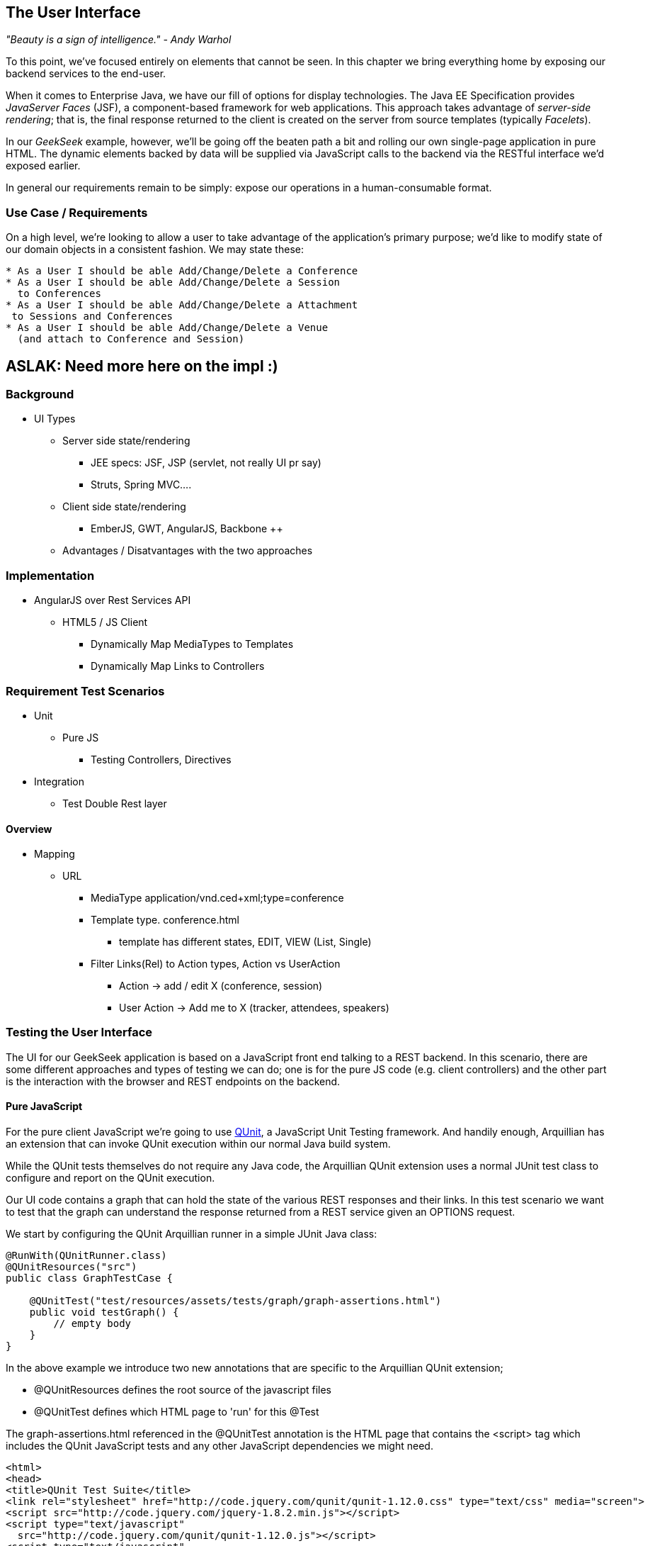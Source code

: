 == The User Interface

_"Beauty is a sign of intelligence." - Andy Warhol_ 

To this point, we've focused entirely on elements that cannot be seen.  In this chapter we bring everything home by exposing our backend services to the end-user.

When it comes to Enterprise Java, we have our fill of options for display technologies.  The Java EE Specification provides _JavaServer Faces_ (JSF), a component-based framework for web applications.  This approach takes advantage of _server-side rendering_; that is, the final response returned to the client is created on the server from source templates (typically _Facelets_).

In our _GeekSeek_ example, however, we'll be going off the beaten path a bit and rolling our own single-page application in pure HTML.  The dynamic elements backed by data will be supplied via JavaScript calls to the backend via the RESTful interface we'd exposed earlier.

In general our requirements remain to be simply: expose our operations in a human-consumable format.

=== Use Case / Requirements

On a high level, we're looking to allow a user to take advantage of the application's primary purpose; we'd like to modify state of our domain objects in a consistent fashion.  We may state these:

----
* As a User I should be able Add/Change/Delete a Conference
* As a User I should be able Add/Change/Delete a Session
  to Conferences
* As a User I should be able Add/Change/Delete a Attachment
 to Sessions and Conferences
* As a User I should be able Add/Change/Delete a Venue
  (and attach to Conference and Session)
----

== ASLAK: Need more here on the impl  :)

=== Background

* UI Types
** Server side state/rendering
*** JEE specs: JSF, JSP (servlet, not really UI pr say)
*** Struts, Spring MVC....
** Client side state/rendering
*** EmberJS, GWT, AngularJS, Backbone ++
** Advantages / Disatvantages with the two approaches

=== Implementation

* AngularJS over Rest Services API
** HTML5 / JS Client
*** Dynamically Map MediaTypes to Templates
*** Dynamically Map Links to Controllers

=== Requirement Test Scenarios

* Unit
** Pure JS
*** Testing Controllers, Directives
* Integration
** Test Double Rest layer

==== Overview

* Mapping
** URL 
*** MediaType application/vnd.ced+xml;type=conference 
*** Template type. conference.html
**** template has different states, EDIT, VIEW (List, Single)
*** Filter Links(Rel) to Action types, Action vs UserAction
**** Action -> add / edit X  (conference, session)
**** User Action -> Add me to X (tracker, attendees, speakers)

=== Testing the User Interface

The UI for our GeekSeek application is based on a JavaScript front end talking to a REST backend. In this scenario, there are some different approaches and types of testing we can do; one is for the pure JS code (e.g. client controllers) and the other part is the interaction with the browser and REST endpoints on the backend. 

==== Pure JavaScript

For the pure client JavaScript we're going to use http://qunitjs.com/[QUnit], a JavaScript Unit Testing framework. And handily enough, Arquillian has an extension that can invoke QUnit execution within our normal Java build system.

While the QUnit tests themselves do not require any Java code, the Arquillian QUnit extension uses a normal JUnit test class to configure and report on the QUnit execution. 

Our UI code contains a graph that can hold the state of the various REST responses and their links. In this test scenario we want to test that the graph can understand the response returned from a REST service given an +OPTIONS+ request.

We start by configuring the QUnit Arquillian runner in a simple JUnit Java class:

[source,java]
----
@RunWith(QUnitRunner.class)
@QUnitResources("src")
public class GraphTestCase {

    @QUnitTest("test/resources/assets/tests/graph/graph-assertions.html")
    public void testGraph() {
        // empty body
    }
}
----

In the above example we introduce two new annotations that are specific to the Arquillian QUnit extension; 

* +@QUnitResources+ defines the root source of the javascript files
* +@QUnitTest+ defines which HTML page to 'run' for this @Test

The +graph-assertions.html+ referenced in the +@QUnitTest+ annotation is the HTML page that contains the +<script>+ tag which includes the QUnit JavaScript tests and any other JavaScript dependencies we might need.

[source,html]
----
<html>
<head>
<title>QUnit Test Suite</title>
<link rel="stylesheet" href="http://code.jquery.com/qunit/qunit-1.12.0.css" type="text/css" media="screen">
<script src="http://code.jquery.com/jquery-1.8.2.min.js"></script>
<script type="text/javascript" 
  src="http://code.jquery.com/qunit/qunit-1.12.0.js"></script>
<script type="text/javascript" 
  src="http://ajax.googleapis.com/ajax/libs/angularjs/1.2.0rc1/angular.js"></script>
<script type="text/javascript" 
  src="http://ajax.googleapis.com/ajax/libs/angularjs/1.2.0rc1/angular-route.js"></script>
<script type="text/javascript" 
  src="http://ajax.googleapis.com/ajax/libs/angularjs/1.2.0rc1/angular-mocks.js"></script>
<script type="text/javascript" 
  src="../../../../../main/resources/META-INF/resources/webjars/core/graph.js"></script>
<script type="text/javascript" src="assert.js"></script>
</head>
<body>
   <h1 id="qunit-header">QUnit Test Suite</h1>
   <h2 id="qunit-banner"></h2>
   <div id="qunit-testrunner-toolbar"></div>
   <h2 id="qunit-userAgent"></h2>
   <ol id="qunit-tests"></ol>
</body>
</html>
----

Our +assert.js+ is then free to contain the QUnit functions which define our client-side test suite:

[source,javascript]
----
module("Service OPTIONS", optionsInit)
asyncTest("can get?", 1, function() {
    this.$initGraph('GET', function(node) {
        ok(node.canGet(), "Should be able to create Resource")
    })
});
asyncTest("can remove?", 1, function() {
    this.$initGraph('DELETE', function(node) {
        ok(node.canRemove(), "Should be able to remove Resource")
    })
});
----

When we execute the +GraphTestCase+ Java class as part of the test execution, Arquillian QUnit will create and configure https://docs.jboss.org/author/display/ARQ/Drone[Drone] and https://community.jboss.org/wiki/ArquillianGraphene2[Graphene] to represent our defined environment.  It then parses the QUnit JavaScript to extract the real test names and replace the Java JUnit defined ones. That means that in our test results we'll see test names like "can remove?" and "can get?" as opposed to "testGraph".

We have configured Drone to use the http://phantomjs.org/[PhantomJS] browser; this headless browser allows us to run on a CI server without a graphical environment.  This is easily configurable via +arquillian.xml+.  

With this setup we now have control over our JavaScript client code and can integrate JavaScript tests in our test pipeline.

==== Functional Behavior

We still have functional behavior in our application that goes beyond how the JavaScript code itself runs.  Are the page elements displaying properly?  Does the end user see what is expected?

One could argue that we're now moving over from integration into functional testing.  Either way, we need to setup our functional tests to be maintainable, robust and easy to read.

We use Drone to control the lifecycle of the browser and Graphene to wrap the browser and provide client-side object injection.

We rely on a pattern called http://code.google.com/p/selenium/wiki/PageObjects[PageObjects] from Selenium to encapsulate the logic within a page in a type safe and programmable API. With Graphene we can take the Page Object concept one step further and use Page Fragments. Page Fragments are reusable components that you might find within a Page. We might have a +Conference+ object displayed on multiple different pages or a Login controller repeated in all headers.

By encapsulating the references to the HTML ID's and CSS rules within Page Object and Page Fragments we can create reusable Test Objects that represents our Application.

We start out by creating a Page Object for our application in +org.cedj.geekseek.test.functional.ui.page.MainPage+:

[source,java]
----
@Location("app/")
public class MainPage {

    @FindBy(id = "action-links")
    private ActionLinks actionLinks;

    @FindBy(id = "user-action-links")
    private ActionLinks userActionLinks;

    @FindBy(id = "resource")
    private WebElement resource;

    public ActionLinks getActionLinks() {
        return actionLinks;
    }

    public ActionLinks getUserActionLinks() {
        return userActionLinks;
    }

    ...
}
----

We use Graphene's +@Location+ to define the relative URL  where this page can be found.  By combining Graphene with Drone we may now simply inject the +MainPage+ object into our +@Test+ method.  The injection will carry the state navigated to the correct URL and fully powered by +WebDriver+ in the background.  With this arrangement, our test class may end up with the following structure.

[source,java]
----
@RunWith(Arquillian.class)
public class MyUITest {

    @Drone
    private WebDriver driver;

    @Test 
    public void testSomething(@InitialPage MainPage page) { ...}
----

The +testSomething+ method accepts a +MainPage+ object with proper state intact. 

When Graphene initializes the +MainPage+ instance for injection it scans the PageObject for +@FindBy+ annotations to inject proxies that represent the given element.  In our case we use a second layer of abstraction, +ActionLinks+, our PageFragment.  Each page has a menu of "what can be done next?", following the flow of the underlying REST backend.  These are split in two; actionLinks and userActionLinks. The differentiator: is this a general action against a +Resource+ or an action against a resource that involves the +User+?  An example of an action is 'Add Conference' and a +User+ action example would be 'Add me as a Tracker to this Conference'.

We add an +ActionLinks+ abstraction to simply expose a nicer API around checking if a link exist and how to retrieve it.

[source,java]
----
public class ActionLinks {

    @Root
    private WebElement root;

    @FindBy(tagName = "button")
    private List<WebElement> buttons;

    public WebElement getLink(String name) {
        for(WebElement elem : buttons) {
            if(elem.getText().contains(name) && elem.isDisplayed()) {
                return elem;
            }
        }
        return null;
    }

    public boolean hasLink(String name) {
        return getLink(name) != null;
    }
}
----

The +ActionLinks+ PageFragment is very similar in how the Page Object works. The main difference being the use of the +@Root+ annotation. Both +Actions+ and +UserActions+ are modeled as the PageFragment type +ActionLinks+. They are two lists of links located in different locations on the page. In the PageObject +MainPage+ we have the following two injection points:

[source,java]
----
    @FindBy(id = "action-links")
    private ActionLinks actionLinks;

    @FindBy(id = "user-action-links")
    private ActionLinks userActionLinks;
----

The +ActionsLinks+ +@Root+ WebElement represents the parents +@FindBy+ element. Where on the page was this fragment found. When working within a PageFragment, all of our +@FindBy+ expressions are relative to the +@Root+ element.

You might remember that our application is a Single Page application, so everything happens within the same physical URL only manipulating the content via JavaScript. With this in mind we've modeled in a concept of a fragment being SelfAware.  This allows us to encapsulate the logic of knowing how to find certain fragments within the fragment itself.  

+org.cedj.geekseek.test.functional.ui.page.SelfAwareFragment+:
[source,java]
----
public interface SelfAwareFragment {

    boolean is();
}
----

The +MainPage+ PageObject implements the discovery logic like so:

[source,java]
----
    public <T extends SelfAwareFragment> boolean isResource(Class<T> fragment) {
        try {
            return getResource(fragment).is();
        } catch (NoSuchElementException e) {
            return false;
        }
    }

    public <T extends SelfAwareFragment> T getResource(Class<T> fragment) {
        return PageFragmentEnricher.createPageFragment(fragment, resource);
    }
----

Within the +MainPage+ we want to control the creation of PageFragments so we can do it dynamically based on the requested type. This to avoid having to create a +@FindBy+ injection point for all possible combinations within our application. But we still want our 'on demand' PageFragments to have the same features as the injected once, so we delegate the actual creation of the instance to Graphene's +PageFragmentEnricher+ giving it the requested type and the +@Root+ element we expect it it be found within.

After discovering and executing +ActionLinks+ we can now ask the +MainPage+: "Are we within a given 'sub page'?" by only referring to the class itself. 


[source,java]
----
public static class Form implements SelfAwareFragment {
  @Root
  private WebElement root;

  @FindBy(css = ".content.conference")
  private WebElement conference;

  @FindBy(tagName = "form")
  private WebElement form;

  @FindBy(css = "#name")
  private InputComponent name;

...

  @FindBy(tagName = "button")
  private List<WebElement> buttons;

  @Override
  public boolean is() {
    return conference.isDisplayed() && form.isDisplayed();
  }

  public Form name(String name) {
    this.name.value(name);
    return this;
  }

  public InputComponent name() {
    return name;
  }

...

  public void submit() {
    for(WebElement button : buttons) {
      if(button.isDisplayed()) {
        button.click();
        break;
      }
    }
  }
}
----

As seen in the above example in one of our +SelfAwareFragment+ types, +Conference.Form+, we continue nesting +PageFragment+ to encapsulate more behavior down the stack (mainly the InputComponent).  While an HTML Form +<input>+ tag knows how to input data, the +InputComponent+ goes a level up. 

+textfield.html+:
[source,html]
----
<div class="col-md-8 form-group" data-ng-class="{'has-error':error}">
   <label class="control-label" for="{{id}}_field">{{name}}</label>
   <input class="form-control" type="text" id="{{id}}_field" data-ng-model="field"
      required placeholder="{{help}}" />
   <div class="has-error" data-ng-show="error">{{error}}</div>
</div>
----

The complete state of the input is required. Not only where to put data, but also the defined name, "help" text and most importantly: is it in an error state after submitting?

We also have a custom extension to Drone and Arquillian; we need to ensure that "click" and "navigate" events wait for the loading of async calls before doing their time check.  For this, we have the +org.cedj.geekseek.test.functional.arquillian.AngularJSDroneExtension+, which defines:

[source,java]
----
public static class AngularJSEventHandler extends AbstractWebDriverEventListener {

        @Override
        public void afterNavigateTo(String url, WebDriver driver) {
            waitForLoad(driver);
        }

        @Override
        public void afterNavigateBack(WebDriver driver) {
            waitForLoad(driver);
        }

        @Override
        public void afterNavigateForward(WebDriver driver) {
            waitForLoad(driver);
        }

        @Override
        public void afterClickOn(WebElement element, WebDriver driver) {
            waitForLoad(driver);
        }

        private void waitForLoad(WebDriver driver) {
            if(JavascriptExecutor.class.isInstance(driver)) {
                JavascriptExecutor executor = (JavascriptExecutor)driver;
                executor.executeAsyncScript(
                    "var callback = arguments[arguments.length - 1];" +
                    "var el = document.querySelector('body');" +
                    "if (window.angular) {" +
                        "angular.element(el).injector().get('$browser').notifyWhenNoOutstandingRequests(callback);" +
                    "} else {callback()}");
            }
        }

    }
----

The +waitForLoad+ method, triggered by all of the action handlers, contains the logic to wait on an async call to return.

With all the main abstractions in place, we are now free to start validating the application's functional behavior. 

----
*Given* the User is 'Creating a new Conference'
*When* the Conference has no start/end date
*Then* an error should be displayed
----

To satisfy these test requirements, for example we have +org.cedj.geekseek.test.functional.ui.AddConferenceStory+:

[source,java]
----
@RunWith(Arquillian.class)
public class AddConferenceStory {

    @Drone
    private WebDriver driver;

    @Test @InSequence(1)
    public void shouldShowErrorMessageOnMissingDatesInConferenceForm(@InitialPage MainPage page) {

        ActionLinks links = page.getActionLinks();
        Assert.assertTrue(
            "Add Conference action should be available",
            links.hasLink("conference"));

        links.getLink("conference").click();

        Assert.assertTrue(
            "Should have been directed to Conference Form",
            page.isResource(Conference.Form.class));

        Conference.Form form = page.getResource(Conference.Form.class);
        form
            .name("Test")
            .tagLine("Tag line")
            .start("")
            .end("")
            .submit();

        Assert.assertFalse("Should not display error", form.name().hasError());
        Assert.assertFalse("Should not display error", form.tagLine().hasError());
        Assert.assertTrue("Should display error on null input", form.start().hasError());
        Assert.assertTrue("Should display error on null input", form.end().hasError());
    }
----

The +shouldShowErrorMessageOnMissingDatesInConferenceForm+ test method above takes the following actions:

* Go the +MainPage+ (as injected)
* Get all +ActionLinks+
* Verify there is an +ActionLink+ named 'conference'
* Click the 'conference' +ActionLink+
* Verify we're on the +Conference.Form+
* Input given data in the form and submit it
* Verify that name and tagLine input are not in error state
* Verify that start and end input are in error state

As we can see, Arquillian Drone, together with Selenium and QUnit, makes for an integrated solution to testing front-end code with a Java object model.  Running the full quite on your own locally should be instructive